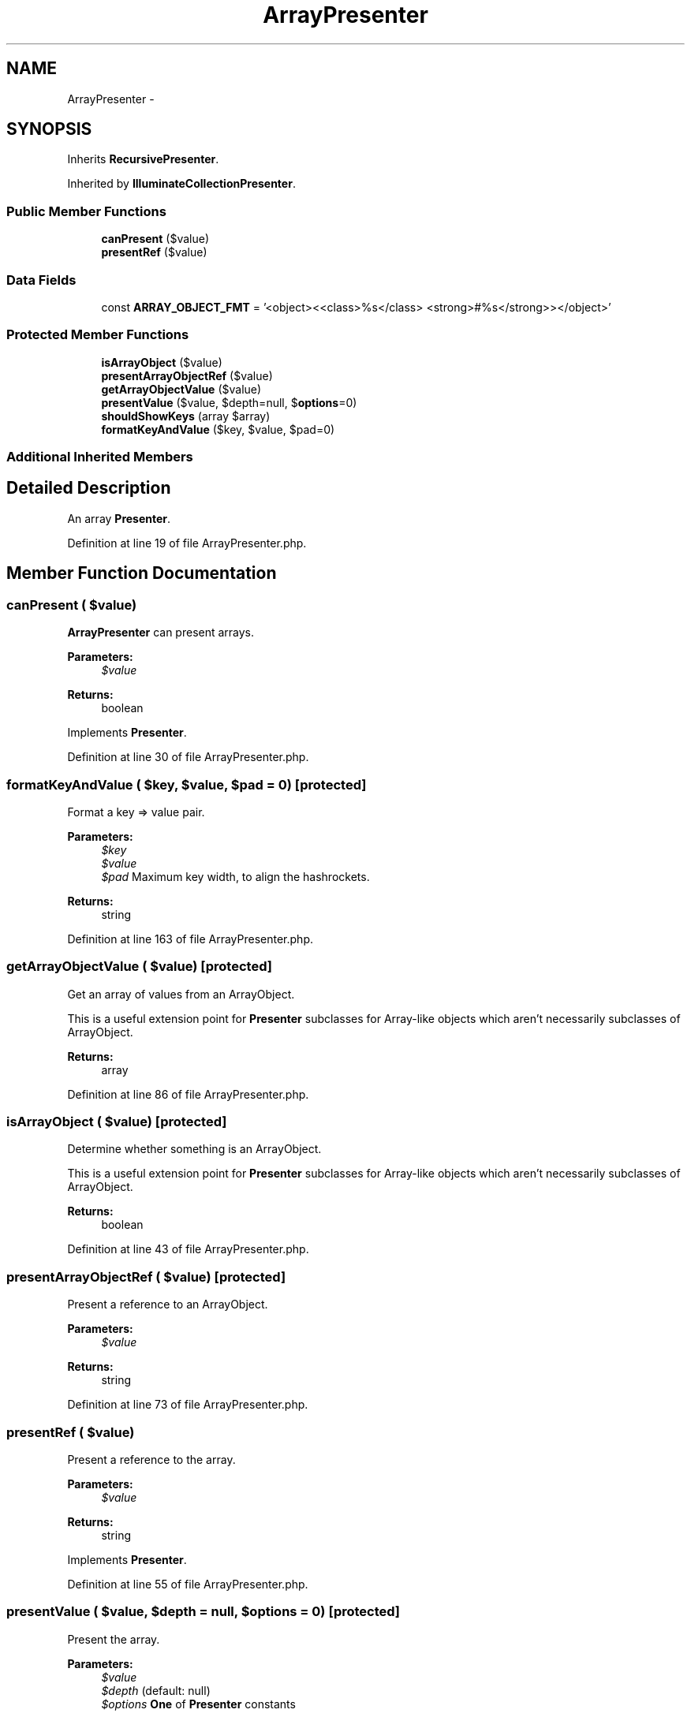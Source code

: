 .TH "ArrayPresenter" 3 "Tue Apr 14 2015" "Version 1.0" "VirtualSCADA" \" -*- nroff -*-
.ad l
.nh
.SH NAME
ArrayPresenter \- 
.SH SYNOPSIS
.br
.PP
.PP
Inherits \fBRecursivePresenter\fP\&.
.PP
Inherited by \fBIlluminateCollectionPresenter\fP\&.
.SS "Public Member Functions"

.in +1c
.ti -1c
.RI "\fBcanPresent\fP ($value)"
.br
.ti -1c
.RI "\fBpresentRef\fP ($value)"
.br
.in -1c
.SS "Data Fields"

.in +1c
.ti -1c
.RI "const \fBARRAY_OBJECT_FMT\fP = '<object>\\\\<<class>%s</class> <strong>#%s</strong>></object>'"
.br
.in -1c
.SS "Protected Member Functions"

.in +1c
.ti -1c
.RI "\fBisArrayObject\fP ($value)"
.br
.ti -1c
.RI "\fBpresentArrayObjectRef\fP ($value)"
.br
.ti -1c
.RI "\fBgetArrayObjectValue\fP ($value)"
.br
.ti -1c
.RI "\fBpresentValue\fP ($value, $depth=null, $\fBoptions\fP=0)"
.br
.ti -1c
.RI "\fBshouldShowKeys\fP (array $array)"
.br
.ti -1c
.RI "\fBformatKeyAndValue\fP ($key, $value, $pad=0)"
.br
.in -1c
.SS "Additional Inherited Members"
.SH "Detailed Description"
.PP 
An array \fBPresenter\fP\&. 
.PP
Definition at line 19 of file ArrayPresenter\&.php\&.
.SH "Member Function Documentation"
.PP 
.SS "canPresent ( $value)"
\fBArrayPresenter\fP can present arrays\&.
.PP
\fBParameters:\fP
.RS 4
\fI$value\fP 
.RE
.PP
\fBReturns:\fP
.RS 4
boolean 
.RE
.PP

.PP
Implements \fBPresenter\fP\&.
.PP
Definition at line 30 of file ArrayPresenter\&.php\&.
.SS "formatKeyAndValue ( $key,  $value,  $pad = \fC0\fP)\fC [protected]\fP"
Format a key => value pair\&.
.PP
\fBParameters:\fP
.RS 4
\fI$key\fP 
.br
\fI$value\fP 
.br
\fI$pad\fP Maximum key width, to align the hashrockets\&.
.RE
.PP
\fBReturns:\fP
.RS 4
string 
.RE
.PP

.PP
Definition at line 163 of file ArrayPresenter\&.php\&.
.SS "getArrayObjectValue ( $value)\fC [protected]\fP"
Get an array of values from an ArrayObject\&.
.PP
This is a useful extension point for \fBPresenter\fP subclasses for Array-like objects which aren't necessarily subclasses of ArrayObject\&.
.PP
\fBReturns:\fP
.RS 4
array 
.RE
.PP

.PP
Definition at line 86 of file ArrayPresenter\&.php\&.
.SS "isArrayObject ( $value)\fC [protected]\fP"
Determine whether something is an ArrayObject\&.
.PP
This is a useful extension point for \fBPresenter\fP subclasses for Array-like objects which aren't necessarily subclasses of ArrayObject\&.
.PP
\fBReturns:\fP
.RS 4
boolean 
.RE
.PP

.PP
Definition at line 43 of file ArrayPresenter\&.php\&.
.SS "presentArrayObjectRef ( $value)\fC [protected]\fP"
Present a reference to an ArrayObject\&.
.PP
\fBParameters:\fP
.RS 4
\fI$value\fP 
.RE
.PP
\fBReturns:\fP
.RS 4
string 
.RE
.PP

.PP
Definition at line 73 of file ArrayPresenter\&.php\&.
.SS "presentRef ( $value)"
Present a reference to the array\&.
.PP
\fBParameters:\fP
.RS 4
\fI$value\fP 
.RE
.PP
\fBReturns:\fP
.RS 4
string 
.RE
.PP

.PP
Implements \fBPresenter\fP\&.
.PP
Definition at line 55 of file ArrayPresenter\&.php\&.
.SS "presentValue ( $value,  $depth = \fCnull\fP,  $options = \fC0\fP)\fC [protected]\fP"
Present the array\&.
.PP
\fBParameters:\fP
.RS 4
\fI$value\fP 
.br
\fI$depth\fP (default: null) 
.br
\fI$options\fP \fBOne\fP of \fBPresenter\fP constants
.RE
.PP
\fBReturns:\fP
.RS 4
string 
.RE
.PP

.PP
Definition at line 100 of file ArrayPresenter\&.php\&.
.SS "shouldShowKeys (array $array)\fC [protected]\fP"
Helper method for determining whether to render array keys\&.
.PP
Keys are only rendered for associative arrays or non-consecutive integer- based arrays\&.
.PP
\fBParameters:\fP
.RS 4
\fI$array\fP 
.RE
.PP
\fBReturns:\fP
.RS 4
boolean 
.RE
.PP

.PP
Definition at line 142 of file ArrayPresenter\&.php\&.
.SH "Field Documentation"
.PP 
.SS "const ARRAY_OBJECT_FMT = '<object>\\\\<<class>%s</class> <strong>#%s</strong>></object>'"

.PP
Definition at line 21 of file ArrayPresenter\&.php\&.

.SH "Author"
.PP 
Generated automatically by Doxygen for VirtualSCADA from the source code\&.
